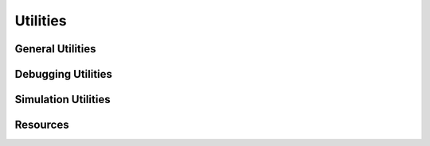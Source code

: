 Utilities
=========

General Utilities
-----------------

.. autosummary::
   :toctree: generated/
   :template: custom-module-template.rst
   :recursive:

    ptypy.utils.array_utils
    ptypy.utils.math_utils
    ptypy.utils.misc
    ptypy.utils.parallel
    ptypy.utils.parameters
    ptypy.utils.plot_client
    ptypy.utils.plot_utils
    ptypy.utils.scripts
    ptypy.utils.descriptor
    ptypy.utils.verbose

Debugging Utilities
-------------------

.. autosummary::
   :toctree: generated/
   :template: custom-module-template.rst
   :recursive:

    ptypy.debug.embedded_shell
    ptypy.debug.ipython_kernel

Simulation Utilities
--------------------

.. autosummary::
   :toctree: generated/
   :template: custom-module-template.rst
   :recursive:

    ptypy.simulations.detector
    ptypy.simulations.ptysim_utils
    ptypy.simulations.simscan

Resources
---------

.. autosummary::
   :toctree: generated/
   :template: custom-module-template.rst
   :recursive:
   
   ptypy.resources
